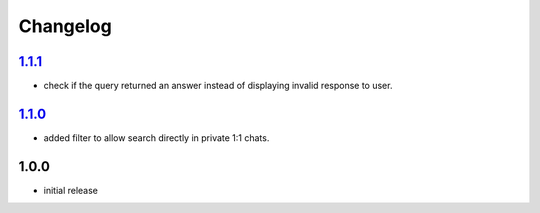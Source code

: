 Changelog
=========

`1.1.1`_
--------

- check if the query returned an answer instead of displaying invalid response to user.

`1.1.0`_
--------

- added filter to allow search directly in private 1:1 chats.

1.0.0
-----

- initial release


.. _Unreleased: https://github.com/adbenitez/simplebot_howdoi/compare/v1.1.1...HEAD
.. _1.1.1: https://github.com/adbenitez/simplebot_howdoi/compare/v1.1.0...v1.1.1
.. _1.1.0: https://github.com/adbenitez/simplebot_howdoi/compare/v1.0.0...v1.1.0
